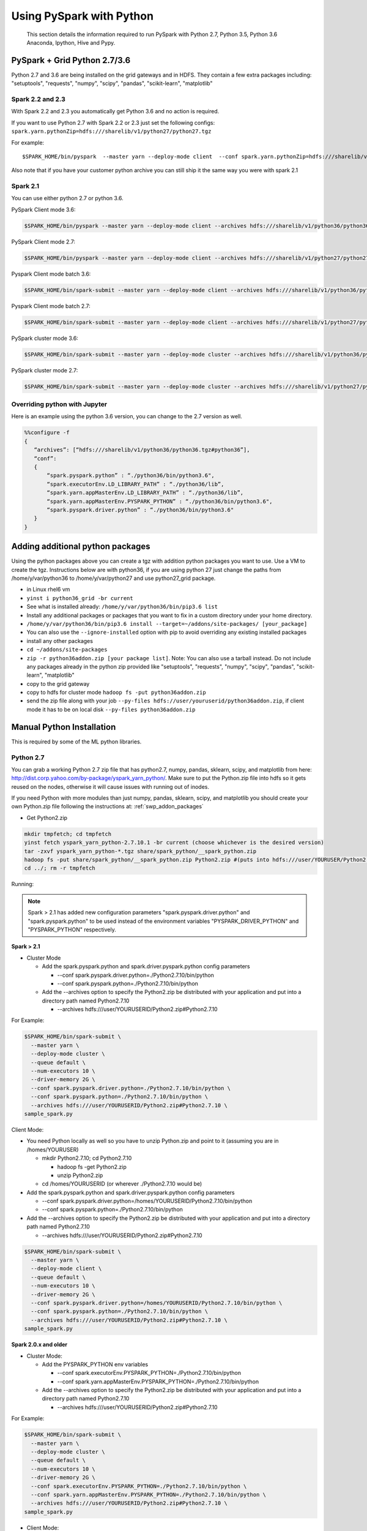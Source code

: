 .. _swp:

Using PySpark with Python
=========================
 This section details the information required to run PySpark with Python 2.7, Python 3.5, Python 3.6 Anaconda, Ipython, Hive and Pypy.

.. _swp_grid_python:

PySpark + Grid Python 2.7/3.6
-----------------------------
Python 2.7 and 3.6 are being installed on the grid gateways and in HDFS. They contain a few extra packages including: "setuptools", "requests", "numpy", "scipy", "pandas", "scikit-learn", "matplotlib"

.. _swp_grid_python_spark2.2+:

Spark 2.2 and 2.3
~~~~~~~~~~~~~~~~~
With Spark 2.2 and 2.3 you automatically get Python 3.6 and no action is required.

If you want to use Python 2.7 with Spark 2.2 or 2.3 just set the following configs: ``spark.yarn.pythonZip=hdfs:///sharelib/v1/python27/python27.tgz``

For example:

::

  $SPARK_HOME/bin/pyspark  --master yarn --deploy-mode client  --conf spark.yarn.pythonZip=hdfs:///sharelib/v1/python27/python27.tgz

Also note that if you have your customer python archive you can still ship it the same way you were with spark 2.1

.. _swp_grid_python_spark2.1:

Spark 2.1
~~~~~~~~~

You can use either python 2.7 or python 3.6.

PySpark Client mode 3.6:

.. code-block:: console

  $SPARK_HOME/bin/pyspark --master yarn --deploy-mode client --archives hdfs:///sharelib/v1/python36/python36.tgz#python36 --conf spark.pyspark.python=./python36/bin/python3.6 --conf spark.executorEnv.LD_LIBRARY_PATH=./python36/lib --driver-library-path /home/y/var/python36/lib --conf spark.pyspark.driver.python=/home/y/var/python36/bin/python3.6

PySpark Client mode 2.7:

.. code-block:: console

  $SPARK_HOME/bin/pyspark --master yarn --deploy-mode client --archives hdfs:///sharelib/v1/python27/python27.tgz#python27 --conf spark.pyspark.python=./python27/bin/python2.7 --conf spark.executorEnv.LD_LIBRARY_PATH=./python27/lib --driver-library-path /home/y/var/python27/lib --conf spark.pyspark.driver.python=/home/y/var/python27/bin/python2.7 

Pyspark Client mode batch 3.6:

.. code-block:: console

  $SPARK_HOME/bin/spark-submit --master yarn --deploy-mode client --archives hdfs:///sharelib/v1/python36/python36.tgz#python36 --conf spark.pyspark.python=./python36/bin/python3.6 --conf spark.executorEnv.LD_LIBRARY_PATH=./python36/lib --driver-library-path /home/y/var/python36/lib --conf spark.pyspark.driver.python=/home/y/var/python36/bin/python3.6  ~/piexecutors.py

Pyspark Client mode batch 2.7:

.. code-block:: console

  $SPARK_HOME/bin/spark-submit --master yarn --deploy-mode client --archives hdfs:///sharelib/v1/python27/python27.tgz#python27 --conf spark.pyspark.python=./python27/bin/python2.7 --conf spark.executorEnv.LD_LIBRARY_PATH=./python27/lib --driver-library-path /home/y/var/python27/lib --conf spark.pyspark.driver.python=/home/y/var/python27/bin/python2.7  ~/piexecutors.py

PySpark cluster mode 3.6:

.. code-block:: console

  $SPARK_HOME/bin/spark-submit --master yarn --deploy-mode cluster --archives hdfs:///sharelib/v1/python36/python36.tgz#python36 --conf spark.pyspark.python=./python36/bin/python3.6 --conf spark.pyspark.driver.python=./python36/bin/python3.6 --conf spark.executorEnv.LD_LIBRARY_PATH=./python36/lib --conf spark.yarn.appMasterEnv.LD_LIBRARY_PATH=./python36/lib ~/piexecutors.py

PySpark cluster mode 2.7:

.. code-block:: console

  $SPARK_HOME/bin/spark-submit --master yarn --deploy-mode cluster --archives hdfs:///sharelib/v1/python27/python27.tgz#python27 --conf spark.pyspark.python=./python27/bin/python2.7 --conf spark.pyspark.driver.python=./python27/bin/python2.7 --conf spark.executorEnv.LD_LIBRARY_PATH=./python27/lib --conf spark.yarn.appMasterEnv.LD_LIBRARY_PATH=./python27/lib ~/piexecutors.py


.. _swp_grid_python_jupyter:

Overriding python with Jupyter
~~~~~~~~~~~~~~~~~~~~~~~~~~~~~~

Here is an example using the python 3.6 version, you can change to the 2.7 version as well.

.. code-block:: console

  %%configure -f
  {
     “archives”: [“hdfs:///sharelib/v1/python36/python36.tgz#python36”],
     “conf”:
     {
         “spark.pyspark.python” : “./python36/bin/python3.6",
         “spark.executorEnv.LD_LIBRARY_PATH” : “./python36/lib”,
         “spark.yarn.appMasterEnv.LD_LIBRARY_PATH” : “./python36/lib”,
         “spark.yarn.appMasterEnv.PYSPARK_PYTHON” : “./python36/bin/python3.6",
         “spark.pyspark.driver.python” : “./python36/bin/python3.6"
     }
  }

.. _swp_addon_packages:

Adding additional python packages
---------------------------------
Using the python packages above you can create a tgz with addition python packages you want to use. Use a VM to create the tgz. Instructions below are with python36, if you are using python 27 just change the paths from /home/y/var/python36 to /home/y/var/python27 and use python27_grid package.

- in Linux rhel6 vm
- ``yinst i python36_grid -br current``
- See what is installed already: ``/home/y/var/python36/bin/pip3.6 list``
- Install any additional packages or packages that you want to fix in a custom directory under your home directory.
- ``/home/y/var/python36/bin/pip3.6 install --target=~/addons/site-packages/ [your_package]``
- You can also use the ``--ignore-installed`` option with pip to avoid overriding any existing installed packages
- install any other packages
- ``cd ~/addons/site-packages``
- ``zip -r python36addon.zip [your package list]``. Note: You can also use a tarball instead. Do not include any packages already in the python zip provided like "setuptools", "requests", "numpy", "scipy", "pandas", "scikit-learn", "matplotlib"
- copy to the grid gateway
- copy to hdfs for cluster mode ``hadoop fs -put python36addon.zip``
- send the zip file along with your job ``--py-files hdfs://user/youruserid/python36addon.zip``, if client mode it has to be on local disk ``--py-files python36addon.zip``


.. _swp_manuall_install:

Manual Python Installation
--------------------------

This is required by some of the ML python libraries.

.. _swp_manual_python2.7:

Python 2.7
~~~~~~~~~~

You can grab a working Python 2.7 zip file that has python2.7, numpy, pandas, sklearn, scipy, and matplotlib from here: http://dist.corp.yahoo.com/by-package/yspark_yarn_python/. Make sure to put the Python.zip file into hdfs so it gets reused on the nodes, otherwise it will cause issues with running out of inodes.

If you need Python with more modules than just numpy, pandas, sklearn, scipy, and matplotlib you should create your own Python.zip file following the instructions at: :ref:`swp_addon_packages`


- Get Python2.zip

.. code-block:: console

  mkdir tmpfetch; cd tmpfetch
  yinst fetch yspark_yarn_python-2.7.10.1 -br current (choose whichever is the desired version)
  tar -zxvf yspark_yarn_python-*.tgz share/spark_python/__spark_python.zip
  hadoop fs -put share/spark_python/__spark_python.zip Python2.zip #(puts into hdfs:///user/YOURUSER/Python2.zip)
  cd ../; rm -r tmpfetch

Running:

.. note:: Spark > 2.1 has added new configuration parameters "spark.pyspark.driver.python" and "spark.pyspark.python" to be used instead of the environment variables "PYSPARK_DRIVER_PYTHON" and "PYSPARK_PYTHON" respectively.

**Spark > 2.1**

- Cluster Mode

  - Add the spark.pyspark.python and spark.driver.pyspark.python config parameters

    - --conf spark.pyspark.driver.python=./Python2.7.10/bin/python
    - --conf spark.pyspark.python=./Python2.7.10/bin/python

  - Add the --archives option to specify the Python2.zip be distributed with your application and put into a directory path named Python2.7.10

    - --archives hdfs:///user/YOURUSERID/Python2.zip#Python2.7.10

For Example:

.. code-block:: console

  $SPARK_HOME/bin/spark-submit \
    --master yarn \
    --deploy-mode cluster \
    --queue default \
    --num-executors 10 \
    --driver-memory 2G \
    --conf spark.pyspark.driver.python=./Python2.7.10/bin/python \
    --conf spark.pyspark.python=./Python2.7.10/bin/python \
    --archives hdfs:///user/YOURUSERID/Python2.zip#Python2.7.10 \
  sample_spark.py

Client Mode:

- You need Python locally as well so you have to unzip Python.zip and point to it (assuming you are in /homes/YOURUSER)

  - mkdir Python2.7.10; cd Python2.7.10

    - hadoop fs -get Python2.zip
    - unzip Python2.zip

  - cd /homes/YOURUSERID (or wherever ./Python2.7.10 would be)

- Add the spark.pyspark.python and spark.driver.pyspark.python config parameters

  - --conf spark.pyspark.driver.python=/homes/YOURUSERID/Python2.7.10/bin/python
  - --conf spark.pyspark.python=./Python2.7.10/bin/python

- Add the --archives option to specify the Python2.zip be distributed with your application and put into a directory path named Python2.7.10

  - --archives hdfs:///user/YOURUSERID/Python2.zip#Python2.7.10

.. code-block:: console

  $SPARK_HOME/bin/spark-submit \
    --master yarn \
    --deploy-mode client \
    --queue default \
    --num-executors 10 \
    --driver-memory 2G \
    --conf spark.pyspark.driver.python=/homes/YOURUSERID/Python2.7.10/bin/python \
    --conf spark.pyspark.python=./Python2.7.10/bin/python \
    --archives hdfs:///user/YOURUSERID/Python2.zip#Python2.7.10 \
  sample_spark.py

**Spark 2.0.x and older**

- Cluster Mode:

  - Add the PYSPARK_PYTHON env variables

    - --conf spark.executorEnv.PYSPARK_PYTHON=./Python2.7.10/bin/python
    - --conf spark.yarn.appMasterEnv.PYSPARK_PYTHON=./Python2.7.10/bin/python

  - Add the --archives option to specify the Python2.zip be distributed with your application and put into a directory path named Python2.7.10

    - --archives hdfs:///user/YOURUSERID/Python2.zip#Python2.7.10

For Example:

.. code-block:: console

  $SPARK_HOME/bin/spark-submit \
    --master yarn \
    --deploy-mode cluster \
    --queue default \
    --num-executors 10 \
    --driver-memory 2G \
    --conf spark.executorEnv.PYSPARK_PYTHON=./Python2.7.10/bin/python \
    --conf spark.yarn.appMasterEnv.PYSPARK_PYTHON=./Python2.7.10/bin/python \
    --archives hdfs:///user/YOURUSERID/Python2.zip#Python2.7.10 \
  sample_spark.py

- Client Mode:

  - You need Python locally as well so you have to unzip Python.zip and point to it (assuming you are in /homes/YOURUSER)

    - mkdir Python2.7.10; cd Python2.7.10
    - hadoop fs -get Python2.zip
    - unzip Python2.zip

  - cd /homes/YOURUSERID (or wherever ./Python2.7.10 would be)
  - export PYSPARK_PYTHON=./Python2.7.10/bin/python
  - Add the PYSPARK_PYTHON env variables to executors

    - --conf spark.executorEnv.PYSPARK_PYTHON=./Python2.7.10/bin/python

  - Add the --archives option to specify the Python2.zip be distributed with your application and put into a directory path named Python2.7.10

    - --archives hdfs:///user/YOURUSERID/Python2.zip#Python2.7.10

.. code-block:: console

  $SPARK_HOME/bin/spark-submit \
    --master yarn \
    --deploy-mode client \
    --queue default \
    --num-executors 10 \
    --driver-memory 2G \
    --conf spark.executorEnv.PYSPARK_PYTHON=./Python2.7.10/bin/python \
    --archives hdfs:///user/YOURUSERID/Python2.zip#Python2.7.10 \
  sample_spark.py

.. _swp_manual_python3.5:

Python 3.5
~~~~~~~~~~


required by some of the ML python libraries

You can grab a working Python 3.5 zip file that has python3.5, numpy, pandas, sklearn, scipy, and matplotlib from here: http://dist.corp.yahoo.com/by-package/yspark_yarn_python/. Make sure to put the Python.zip file into hdfs so it gets reused on the nodes, otherwise it will cause issues with running out of inodes.
If you need Python with more modules than just numpy, pandas, sklearn, scipy, and matplotlib you should create your own Python.zip file following the instructions at: 
:ref:`swp_addon_packages`

- Get Python3.zip:

.. code-block:: console

  mkdir tmpfetch; cd tmpfetch
  yinst fetch yspark_yarn_python-3.5.3.2 -br current (choose whichever is the desired version)
  tar -zxvf yspark_yarn_python-*.tgz share/spark_python/__spark_python.zip
  hadoop fs -put share/spark_python/__spark_python.zip Python3.zip # (puts into hdfs:///user/YOURUSER/Python3.zip)
  cd ../; rm -r tmpfetch

Running:

.. note:: Spark > 2.1 has added new configuration parameters "spark.pyspark.driver.python" and "spark.pyspark.python" to be used instead of the environment variables "PYSPARK_DRIVER_PYTHON" and "PYSPARK_PYTHON" respectively.

**Spark > 2.1:**

- Cluster Mode:

  - Add the spark.pyspark.python and spark.driver.pyspark.python config parameters

    - --conf spark.pyspark.driver.python=./Python3/bin/python3
    - --conf spark.pyspark.python=./Python3/bin/python3

  - Add the --archives option to specify the Python3.zip be distributed with your application and put into a directory path named Python3

    - --archives hdfs:///user/YOURUSERID/Python3.zip#Python3

For Example:

.. code-block:: console

  $SPARK_HOME/bin/spark-submit \
    --master yarn \
    --deploy-mode cluster \
    --queue default \
    --num-executors 10 \
    --driver-memory 2G \
    --conf spark.pyspark.driver.python=./Python3/bin/python3 \
    --conf spark.pyspark.python=./Python3/bin/python3 \
    --archives hdfs:///user/YOURUSERID/Python3.zip#Python3 \
  sample_spark.py


- Client Mode:

  - You need Python locally as well so you have to unzip Python.zip and point to it (assuming you are in /homes/YOURUSER)

    - mkdir Python3; cd Python3
    - hadoop fs -get Python3.zip
    - unzip Python3.zip

  - cd /homes/YOURUSERID (or wherever ./Python3 would be)
  - Add the spark.pyspark.python and spark.driver.pyspark.python config parameters

    - --conf spark.pyspark.driver.python=/homes/YOURUSERID/Python3/bin/python3
    - --conf spark.pyspark.python=./Python3/bin/python3

  - Add the --archives option to specify the Python3.zip be distributed with your application and put into a directory path named Python3

    - --archives hdfs:///user/YOURUSERID/Python3.zip#Python3

.. code-block:: console

  $SPARK_HOME/bin/spark-submit \
    --master yarn \
    --deploy-mode client \
    --queue default \
    --num-executors 10 \
    --driver-memory 2G \
    --conf spark.pyspark.driver.python=/homes/YOURUSERID/Python3/bin/python3 \
    --conf spark.pyspark.python=./Python3/bin/python3 \
    --archives hdfs:///user/YOURUSERID/Python3.zip#Python3 \
  sample_spark.py

**Spark 2.0.x and older:**

- Cluster Mode:

  - Add the PYSPARK_PYTHON env variables

    - --conf spark.executorEnv.PYSPARK_PYTHON=./Python3/bin/python3
    - --conf spark.yarn.appMasterEnv.PYSPARK_PYTHON=./Python3/bin/python3

  - Add the --archives option to specify the Python3.zip be distributed with your application and put into a directory path named Python3

    - --archives hdfs:///user/YOURUSERID/Python3.zip#Python3

For Example:

.. code-block:: console

  $SPARK_HOME/bin/spark-submit \
    --master yarn \
    --deploy-mode cluster \
    --queue default \
    --num-executors 10 \
    --driver-memory 2G \
    --conf spark.executorEnv.PYSPARK_PYTHON=./Python3/bin/python3 \
    --conf spark.yarn.appMasterEnv.PYSPARK_PYTHON=./Python3/bin/python3 \
    --archives hdfs:///user/YOURUSERID/Python3.zip#Python3 \
  sample_spark.py

- Client Mode:

  - You need Python locally as well so you have to unzip Python.zip and point to it (assuming you are in /homes/YOURUSER)

    - mkdir Python3; cd Python3
    - hadoop fs -get Python3.zip
    - unzip Python3.zip

  - cd /homes/YOURUSERID (or wherever ./Python3 would be)
  - export PYSPARK_PYTHON=./Python3/bin/python3
  - Add the PYSPARK_PYTHON env variables to executors

    - --conf spark.executorEnv.PYSPARK_PYTHON=./Python3/bin/python3

  - Add the --archives option to specify the Python3.zip be distributed with your application and put into a directory path named Python3

    - --archives hdfs:///user/YOURUSERID/Python3.zip#Python3

.. code-block:: console

  $SPARK_HOME/bin/spark-submit \
    --master yarn \
    --deploy-mode client \
    --queue default \
    --num-executors 10 \
    --driver-memory 2G \
    --conf spark.executorEnv.PYSPARK_PYTHON=./Python3/bin/python3 \
    --archives hdfs:///user/YOURUSERID/Python3.zip#Python3 \
  sample_spark.py

.. _swp_anaconda:

PySpark + Anaconda 
------------------

This is for additional python packages like numpy,scipy,pandas,scikit-learn, etc.

These are instructions for you to package and and use anaconda with pyspark. This in general is not recommend as anaconda is huge, you are better off to use python and just the packages you require.


.. _swp_anaconda_install:

Install Anaconda-2.2.0
~~~~~~~~~~~~~~~~~~~~~~

Download Anaconda-2.2.0-Linux-x86_64.sh from https://repo.continuum.io/archive/index.html

.. code-block:: console

  bash Anaconda-2.2.0-Linux-x86_64.sh (point the installation to ~/anaconda)
  export PATH=~/anaconda/bin:$PATH

`Additional Update and Installation Details <http://twiki.corp.yahoo.com:8080/?url=http%3A%2F%2Fdocs.continuum.io%2Fanaconda%2Finstall.html%23updating-from-older-anaconda-versions&SIG=11ihk2gqf>`_

.. _swp_anaconda_install_zip:

Zip anaconda installation
~~~~~~~~~~~~~~~~~~~~~~~~~

.. code-block:: console

  cd ~/anaconda
  zip -r anaconda.zip .
  mv anaconda.zip ~/ (moving the zip back to home directory)
  Copy ~/anaconda.zip to HDFS

.. _swp_anaconda_spark_settings:

Use spark.pyspark.driver.python and spark.pyspark.python
~~~~~~~~~~~~~~~~~~~~~~~~~~~~~~~~~~~~~~~~~~~~~~~~~~~~~~~~

For Spark versions > 2.1 you would want to pass the following configs as a part of spark-submit

.. code-block:: console

   --conf spark.pyspark.driver.python=./anaconda/bin/python
   --conf spark.pyspark.python=./anaconda/bin/python

For Spark versions <= 2.1 you would want to set PYSPARK_PYTHON?(deprecated), although the latest and current versions on the grid are > 2.1.

.. code-block:: console

    export PYSPARK_PYTHON=./anaconda/bin/python

You also need to set the PYSPARK_PYTHON env variable on the executor nodes. Pass:

.. code-block:: console

    --conf spark.executorEnv.PYSPARK_PYTHON=./anaconda/bin/python

to spark-submit

If you are running in cluster mode for Spark <= 2.1 you also have to export PYSPARK_PYTHON? on the application master so also add:

.. code-block:: console

    --conf spark.yarn.appMasterEnv.PYSPARK_PYTHON=./anaconda/bin/python


.. _swp_anaconda_spark_usage:

Running with Anaconda
~~~~~~~~~~~~~~~~~~~~~

- Add the location of your zipped Anaconda on HDFS to your PySpark command using the "--archives" option. For example, to compute the value `pi <https://github.com/apache/spark/blob/master/examples/src/main/python/pi.py>`_ , run the following script:
- Add any configs you want via normal spark configuration: :ref:`soy_configs`
- Run it:

.. code-block:: console

  $SPARK_HOME/bin/spark-submit \
    --master yarn \
    --deploy-mode client \
    --queue default \
    --num-executors 5 \
    --driver-memory 2G \
    --conf spark.pyspark.driver.python=./anaconda/bin/python  \
    --conf spark.pyspark.python=./anaconda/bin/python \
    --archives 'hdfs:///user/USER/anaconda.zip#anaconda' \
    pi.py \
    10




.. _swp_pypy:

Running With Pypy
-----------------

.. note:: The minimum version of yspark required to run pypy is 2.2.0.32.

Follow the instructions stated below if you want to run a spark job using pypy version 2.6.1.x:
- Log into any grid and run the following commands:

.. code-block:: console

  yinst fetch pypy-2.6.1.16
  mkdir pypy
  mv pypy-2.6.1.16-rhel-6.x.tgz pypy/
  cd pypy/
  tar -xvf pypy-2.6.1.16-rhel-6.x.tgz
  cd share/pypy/
  tar -xvf python_build_pypy.tgz
  zip -r pypy-2.6.1.zip *
  hadoop fs -put pypy-2.6.1.zip

- If all goes well then we are now ready to run the spark job. The command to run a spark job using pypy is given below for cluster mode, client mode and pyspark respectively:

Cluster Mode:

.. code-block:: console

  $SPARK_HOME/bin/spark-submit --master yarn --deploy-mode cluster --queue default --num-executors 5 --driver-memory 2G --conf spark.pyspark.driver.python=./Pypy/bin/pypy --conf spark.pyspark.python=./Pypy/bin/pypy --archives hdfs:///user/YOUR_USERNAME/pypy-2.6.1.zip#Pypy ~/YOURPYTHONFILE.py

Client Mode:

.. code-block:: console

  $SPARK_HOME/bin/spark-submit --master yarn --deploy-mode client --queue default --num-executors 5 --driver-memory 2G --conf spark.pyspark.driver.python=/homes/YOUR_USERNAME/pypy/share/pypy/bin/pypy --conf spark.pyspark.python=./Pypy/bin/pypy --archives hdfs:///user/YOUR_USERNAME/pypy-2.6.1.zip#Pypy ~/YOURPYTHONFILE.py

Pyspark:

.. code-block:: console

  $SPARK_HOME/bin/pyspark --master yarn --conf spark.pyspark.driver.python=/homes/YOUR_USERNAME/pypy/share/pypy/bin/pypy --conf spark.pyspark.python=./Pypy/bin/pypy --archives hdfs:///user/YOUR_USERNAME/pypy-2.6.1.zip#Pypy

.. _swp_packages:

Spark Python Packages
---------------------
With Hue 3.10+ you can use pyspark and it automatically loads Python 2.7.10 with numpy and pandas for you. If you need to ship other packages you can follow these instructions to create an archive that you can upload with your spark job. If you are just using pyspark you should go back and see the instructions on using Ipython/anaconda.
Instructions are from a Gateway or VM, note most gateways might not have access anymore and you need to run from a vm:

.. code-block:: console

  export IPYTHON_ROOT=~/Python2.7.10 #Change this directory to install elsewhere.
  export http_proxy=`hostname | sed -r 's/([^\.])*.(.*)/httpproxy-res.\2:4080/'`
  export HTTP_PROXY=”${http_proxy}”
  curl -O https://www.python.org/ftp/python/2.7.10/Python-2.7.10.tgz
  tar -xvf Python-2.7.10.tgz
  rm Python-2.7.10.tgz
  pushd Python-2.7.10 >/dev/null
  ./configure --prefix="${IPYTHON_ROOT}"
  make
  make install
  popd >/dev/null
  rm -rf Python-2.7.10
  pushd "${IPYTHON_ROOT}" >/dev/null
  curl -O https://bootstrap.pypa.io/get-pip.py
  bin/python get-pip.py
  rm get-pip.py
  # install any other packages you need at this point
  For example we install numpy and pandas
  bin/pip install numpy
  bin/pip install pandas
  # now zip it up
  pushd Python2.7.10/lib/python2.7/site-packages >/dev/null
  tar -zcvf ~/python27sitepackages.tgz *
  popd > /dev/null

Then to use the packages with Hue send them along as an archive. Upload the tgz into hdfs: hadoop fs -put python27sitepackages.tgz

For using it on Hue

- Open a pyspark notebook
- In the upper right corner, open the "Context" menu
- Select "Archives" under the "Add a property.." menu
- Press the "+" button on right
- Type in where you put it in hdfs, ``hdfs:///user/myuser/python27sitepackages.tgz``
- Hit the "Recreate" button

For using it on Jupyter

- use the %%configure option with jupyter to send it as an archive, see: https://jetblue-jupyter.blue.ygrid.yahoo.com:9999/nb/notebooks/projects/jupyter/demo/samples/Jupyter_Reference__Magics.ipynb
